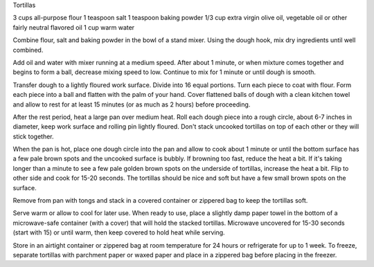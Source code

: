 Tortillas 

3 cups all-purpose flour
1 teaspoon salt
1 teaspoon baking powder
1/3 cup extra virgin olive oil, vegetable oil or other fairly neutral flavored oil
1 cup warm water


Combine flour, salt and baking powder in the bowl of a stand mixer. Using the
dough hook, mix dry ingredients until well combined.

Add oil and water with mixer running at a medium speed. After about 1 minute,
or when mixture comes together and begins to form a ball, decrease mixing speed
to low. Continue to mix for 1 minute or until dough is smooth.

Transfer dough to a lightly floured work surface. Divide into 16 equal
portions. Turn each piece to coat with flour. Form each piece into a ball and
flatten with the palm of your hand. Cover flattened balls of dough with a clean
kitchen towel and allow to rest for at least 15 minutes (or as much as 2 hours)
before proceeding.

After the rest period, heat a large pan over medium heat. Roll each dough piece
into a rough circle, about 6-7 inches in diameter, keep work surface and
rolling pin lightly floured. Don't stack uncooked tortillas on top of each
other or they will stick together.

When the pan is hot, place one dough circle into the pan and allow to cook
about 1 minute or until the bottom surface has a few pale brown spots and the
uncooked surface is bubbly. If browning too fast, reduce the heat a bit. If
it's taking longer than a minute to see a few pale golden brown spots on the
underside of tortillas, increase the heat a bit. Flip to other side and cook
for 15-20 seconds. The tortillas should be nice and soft but have a few small
brown spots on the surface. 

Remove from pan with tongs and stack in a covered container or zippered bag to
keep the tortillas soft. 

Serve warm or allow to cool for later use. When ready to use, place a slightly
damp paper towel in the bottom of a microwave-safe container (with a cover)
that will hold the stacked tortillas. Microwave uncovered for 15-30 seconds
(start with 15) or until warm, then keep covered to hold heat while serving.

Store in an airtight container or zippered bag at room temperature for 24 hours
or refrigerate for up to 1 week. To freeze, separate tortillas with parchment
paper or waxed paper and place in a zippered bag before placing in the freezer.
